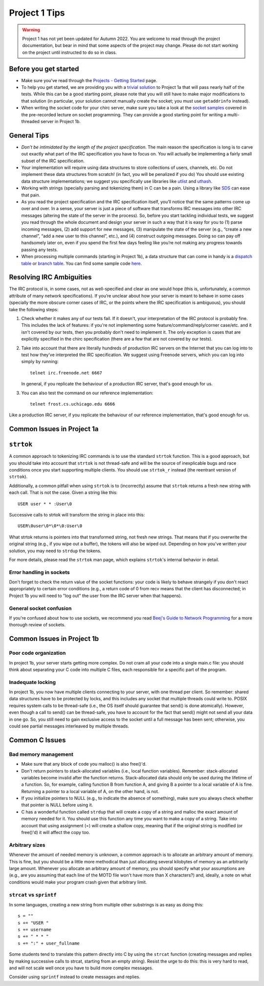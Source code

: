 Project 1 Tips
==============

.. warning::

   Project 1 has not yet been updated for Autumn 2022. You are welcome to read
   through the project documentation, but bear in mind that some aspects of the
   project may change. Please do not start working on the project until instructed
   to do so in class.

Before you get started
----------------------

- Make sure you've read through the `Projects - Getting Started <../projects/started.html>`__ page.
- To help you get started, we are providing you with a `trivial solution <https://github.com/uchicago-cs/cmsc23320/blob/master/samples/chirc/project1a-trivial.c>`_
  to Project 1a that will pass nearly half of the tests. While this can be a good starting point,
  please note that you will still have to make major modifications to that solution
  (in particular, your solution cannot manually create the socket; you must
  use ``getaddrinfo`` instead).
- When writing the socket code for your chirc server, make sure you take a look at the 
  `socket samples <https://github.com/uchicago-cs/cmsc23320/tree/master/samples/sockets>`_ covered
  in the pre-recorded lecture on socket programming. They can provide a good starting point for writing a multi-threaded
  server in Project 1b.

General Tips
------------

-  *Don’t be intimidated by the length of the project specification*.
   The main reason the specification is long is to carve out
   exactly what part of the IRC specification you have to focus on. You
   will actually be implementing a fairly small subset of the IRC
   specification.

-  Your implementation will require using data structures to store
   collections of users, channels, etc. Do not implement these
   data structures from scratch! (in fact, you will be penalized if you do)
   You should use existing data structure
   implementations; we suggest you specifically
   use libraries like `utlist <https://troydhanson.github.io/uthash/utlist.html>`_
   and `uthash <https://troydhanson.github.io/uthash/>`_.
   
-  Working with strings (specially parsing and tokenizing them) in C can be
   a pain. Using a library like `SDS <https://github.com/antirez/sds>`_
   can ease that pain.

-  As you read the project specification and the IRC specification
   itself, you’ll notice that the same patterns come up over and over.
   In a sense, your server is just a piece of software that transforms
   IRC messages into other IRC messages (altering the state of the
   server in the process). So, before you start tackling individual
   tests, we suggest you read through the whole document and design your
   server in such a way that it is easy for you to (1) parse incoming
   messages, (2) add support for new messages, (3) manipulate the state
   of the server (e.g., “create a new channel”, “add a new user to this
   channel”, etc.), and (4) construct outgoing messages. Doing so can
   pay off handsomely later on, even if you spend the first few days
   feeling like you’re not making any progress towards passing any tests.
   
-  When processing multiple commands (starting in Project 1b), a data 
   structure that can come in handy is a `dispatch table <http://en.wikipedia.org/wiki/Dispatch_table>`_ 
   or `branch table <http://en.wikipedia.org/wiki/Branch_table>`_. You can find some 
   sample code `here <https://github.com/uchicago-cs/cmsc23320/tree/master/samples/dispatch_table>`_.

Resolving IRC Ambiguities
-------------------------

The IRC protocol is, in some cases, not as well-specified and clear as one would hope (this is,
unfortunately, a common attribute of many network specifications). If you’re unclear about how your server is meant to behave in some cases (specially the more obscure corner cases of IRC, or the points where the IRC specification is ambiguous), you should take the following steps:

#. Check whether it makes any of our tests fail. If it doesn't, your interpretation of the IRC protocol is probably fine. This includes the lack of features: if you're not implementing some feature/command/reply/corner case/etc. and it isn't covered by our tests, then you probably don't need to implement it. The only exception is cases that are explicitly specified in the chirc specification (there are a few that are not covered by our tests).

#. Take into account that there are literally hundreds of production IRC servers on the Internet that you can log into to test how they’ve interpreted the IRC specification. We suggest using Freenode servers, which you can log into simply by running::

    telnet irc.freenode.net 6667 

   In general, if you replicate the behaviour of a production IRC server, that's good enough for us.

#. You can also test the command on our reference implementation::

    telnet frost.cs.uchicago.edu 6666 
    
Like a production IRC server, if you replicate the behaviour of our reference implementation, that's good enough for us.

..
    Resolving IRC Ambiguities (in IRC networks)
    -------------------------------------------

    In Project 1c, you will not be able to rely on the reference servers, as you would end up getting relay traffic from every other server that successfully connects to a reference server. Instead, we suggest you run a real IRC server to observe how it behaves when it connects to another IRC server. We suggest using `ngIRCd <https://ngircd.barton.de/>`__. Please note that you cannot use pre-built binaries because they will compress messages between servers, making it harder to sniff the traffic. Instead, download the sources for release 25 and build it like this::

        ./configure --without-zlib --enable-strict-rfc --disable-ircplus
        make

    The `ngircd` binary will be located in the `src/ngircd/` directory.

    We will be running two servers, so we need two separate configuration files. Take the `sample configuration file <https://github.com/ngircd/ngircd/blob/master/doc/sample-ngircd.conf.tmpl>`__ and set the following options::

        [Global]
            AdminEMail = admin@irc.server
            MotdPhrase = "Hello world!"
            Network = chircnet

        [Options]
            DNS = no
            Ident = no
            PAM = no

        [Operator]
            Name = IRCop
            Password = thepassword


    Now, create two copies of this file (`server1.conf` and `server2.conf`). In the first one, set these options::

        [Global]
            Name = irc-1.example.net
            Ports = 6667
            Network = chircnet

        [Server]
            Name = irc-2.example.net
            MyPassword = pass1
            PeerPassword = pass2
            Passive = yes

    And in the second one::

        [Global]
            Name = irc-2.example.net
            Ports = 6668
            Network = chircnet

        [Server]
            Name = irc-1.example.net
            Host = 127.0.0.1
            Port = 6667
            MyPassword = pass2
            PeerPassword = pass1
            Passive = yes

    Note that the second server is the one that will be connecting to the first server.

    Now, run the servers on separate terminals like this::

        ngircd -f server1.conf -n
        ngircd -f server2.conf -n

    To capture the traffic between both servers, run Wireshark with the following display filter::

        tcp.port in {6667 6668}

    Connect to the second server with telnet or with an IRC client. To make the second server connect to the first one, send this command::

        CONNECT irc-1.example.net

    You can also connect to the first server via telnet and send the ``PASS`` and ``SERVER`` commands to observe the replies from the server.

Common Issues in Project 1a
---------------------------

``strtok``
----------

A common approach to tokenizing IRC commands is to use the standard ``strtok`` function. This is a good approach, but you should take into account that ``strtok`` is not thread-safe and will be the source of inexplicable bugs and race conditions once you start supporting multiple clients. You should use ``strtok_r`` instead (the reentrant version of ``strtok``).

Additionally, a common pitfall when using ``strtok`` is to (incorrectly) assume that ``strtok`` returns a fresh new string with each call. That is not the case. Given a string like this::

    USER user * * :User\0
    
Successive calls to strtok will transform the string in place into this::

    USER\0user\0*\0*\0:User\0
    
What strtok returns is pointers into that transformed string, not fresh new strings. That means that if you overwrite the original string (e.g., if you wipe out a buffer), the tokens will also be wiped out. Depending on how you've written your solution, you may need to ``strdup`` the tokens.

For more details, please read the ``strtok`` man page, which explains ``strtok``'s internal behavior in detail.

Error handling in sockets
~~~~~~~~~~~~~~~~~~~~~~~~~

Don't forget to check the return value of the socket functions: your code is likely to behave strangely if you don't react appropriately to certain error conditions (e.g., a return code of 0 from recv means that the client has disconnected; in Project 1b you will need to "log out" the user from the IRC server when that happens).

General socket confusion
~~~~~~~~~~~~~~~~~~~~~~~~

If you're confused about how to use sockets, we recommend you read `Beej's Guide to Network Programming <http://beej.us/guide/bgnet/>`_ for a more thorough review of sockets.


Common Issues in Project 1b
---------------------------

Poor code organization
~~~~~~~~~~~~~~~~~~~~~~

In project 1b, your server starts getting more complex. Do not cram all your code into
a single main.c file: you should think about separating your C code into multiple C files, each responsible for a specific part of the program.

Inadequate locking
~~~~~~~~~~~~~~~~~~

In project 1b, you now have multiple clients connecting to your server, with one thread
per client. So remember: shared data structures have to be protected by locks, and this includes 
any socket that multiple threads could write to. POSIX requires system calls to be thread-safe (i.e., the OS itself should guarantee that send() is done atomically). However, even though a call to send() can be thread-safe, you have to account for the fact that send() might not send all your data in one go. So, you still need to gain exclusive access to the socket until a full message has been sent; otherwise, you could see partial messages interleaved by multiple threads.


Common C Issues
---------------

Bad memory management
~~~~~~~~~~~~~~~~~~~~~

- Make sure that any block of code you malloc() is also free()'d.

- Don't return pointers to stack-allocated variables (i.e., local function variables). Remember:
  stack-allocated variables become invalid after the function returns. Stack-allocated data should
  only be used during the lifetime of a function. So, for example, calling function B from function
  A, and giving B a pointer to a local variable of A is fine. Returning a pointer to a local
  variable of A, on the other hand, is not.

- If you initialize pointers to NULL (e.g., to indicate the absence of something), make sure you
  always check whether that pointer is NULL before using it.

- C has a wonderful function called ``strdup`` that will create a copy of a string and malloc 
  the exact amount of memory needed for it. You should use this function any time you want to make a
  copy of a string. Take into account that using assignment (=) will create a shallow copy, meaning
  that if the original string is modified (or free()'d) it will affect the copy too.

Arbitrary sizes
~~~~~~~~~~~~~~~

Whenever the amount of needed memory is unknown, a common approach is to allocate an arbitrary amount of memory. This is fine, but you should be a little more methodical than just allocating several kilobytes of memory as an arbitrarily large amount. Whenever you allocate an arbitrary amount of memory, you should specify what your assumptions are (e.g., are you assuming that each line of the MOTD file won't have more than X characters?) and, ideally, a note on what conditions would make your program crash given that arbitrary limit.

``strcat`` vs ``sprintf``
~~~~~~~~~~~~~~~~~~~~~~~~~

In some languages, creating a new string from multiple other substrings is as easy as doing this::

    s = ""
    s += "USER "
    s += username
    s += " * * "
    s += ":" + user_fullname

Some students tend to translate this pattern directly into C by using the ``strcat`` function
(creating messages and replies by making successive calls to strcat, starting from an empty string).
Resist the urge to do this: this is very hard to read, and will not scale well once you have to
build more complex messages.

Consider using ``sprintf`` instead to create messages and replies.
